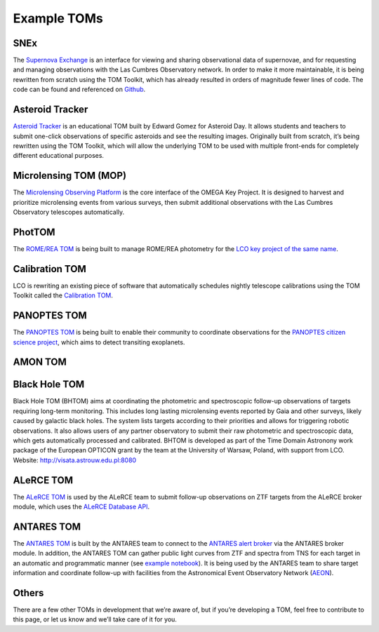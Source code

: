Example TOMs
------------

SNEx
~~~~

The `Supernova Exchange <https://supernova.exchange/public/>`__ is an
interface for viewing and sharing observational data of supernovae, and
for requesting and managing observations with the Las Cumbres
Observatory network. In order to make it more maintainable, it is being
rewritten from scratch using the TOM Toolkit, which has already resulted
in orders of magnitude fewer lines of code. The code can be found and
referenced on `Github <https://github.com/jfrostburke/snex2/>`__.

Asteroid Tracker
~~~~~~~~~~~~~~~~

`Asteroid Tracker <https://asteroidtracker.lco.global/>`__ is an
educational TOM built by Edward Gomez for Asteroid Day. It allows 
students and teachers to submit one-click observations of specific 
asteroids and see the resulting images. Originally built from scratch, 
it’s being rewritten using the TOM Toolkit, which will allow the 
underlying TOM to be used with multiple front-ends for completely 
different educational purposes.

Microlensing TOM (MOP)
~~~~~~~~~~~~~~~~~~~~~~

The `Microlensing Observing Platform <https://mop.lco.global>`__ is the core interface of the OMEGA Key Project. It is designed to harvest and prioritize microlensing events from various surveys, then submit additional observations with the Las Cumbres Observatory telescopes automatically.


PhotTOM
~~~~~~~

The `ROME/REA TOM <https://github.com/rachel3834/romerea_phot_tom>`__ is
being built to manage ROME/REA photometry for the `LCO key project of
the same name <https://robonet.lco.global/>`__.

Calibration TOM
~~~~~~~~~~~~~~~

LCO is rewriting an existing piece of software that automatically
schedules nightly telescope calibrations using the TOM Toolkit called
the `Calibration TOM <https://github.com/LCOGT/calibration-tom/>`__.

PANOPTES TOM
~~~~~~~~~~~~

The `PANOPTES TOM <https://github.com/panoptes/panoptes-tom>`__ is being 
built to enable their community to coordinate observations for the 
`PANOPTES citizen science project <https://projectpanoptes.org/>`__, which 
aims to detect transiting exoplanets.

AMON TOM
~~~~~~~~

Black Hole TOM
~~~~~~~~~~~~~~
Black Hole TOM (BHTOM) aims at coordinating the photometric and spectroscopic follow-up observations of targets requiring long-term monitoring. This includes long lasting microlensing events reported by Gaia and other surveys, likely caused by galactic black holes. The system lists targets according to their priorities and allows for triggering robotic observations. It also allows users of any partner observatory to submit their raw photometric and spectroscopic data, which gets automatically processed and calibrated. BHTOM is developed as part of the Time Domain Astronony work package of the European OPTICON grant by the team at the University of Warsaw, Poland, with support from LCO. Website: http://visata.astrouw.edu.pl:8080

ALeRCE TOM
~~~~~~~~~~

The `ALeRCE TOM <https://tom.alerce.online/>`__ is used by the ALeRCE team to submit follow-up observations on ZTF targets from the ALeRCE broker module, which uses the `ALeRCE Database API <http://alerce.science/services/ztf-db-api/>`__.

ANTARES TOM
~~~~~~~~~~~

The `ANTARES TOM <https://tom.antares.noirlab.edu/>`__ is built by the ANTARES team to connect to the
`ANTARES alert broker <https://antares.noirlab.edu/>`__ via the ANTARES broker module.
In addition, the ANTARES TOM can gather public light curves from ZTF and spectra from TNS
for each target in an automatic and programmatic manner
(see `example notebook <https://github.com/lchjoel1031/ANTARES/blob/main/ANTARES-TOM-API.ipynb>`__).
It is being used by the ANTARES team to share target information and coordinate follow-up with facilities
from the Astronomical Event Observatory Network (`AEON <http://ast.noao.edu/data/aeon/>`__).

Others
~~~~~~

There are a few other TOMs in development that we’re aware of, but if
you’re developing a TOM, feel free to contribute to this page, or let us
know and we’ll take care of it for you.
